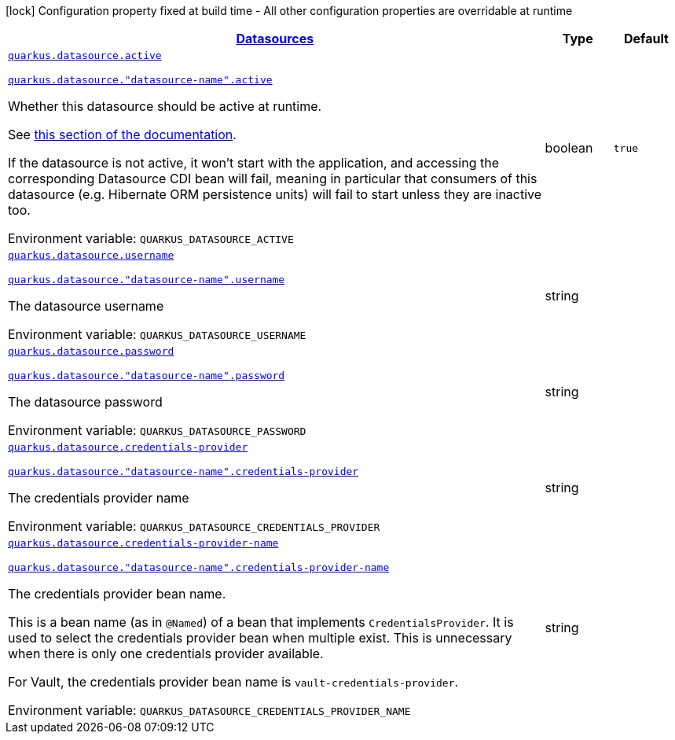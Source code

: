 
:summaryTableId: quarkus-datasource-config-group-data-source-runtime-config
[.configuration-legend]
icon:lock[title=Fixed at build time] Configuration property fixed at build time - All other configuration properties are overridable at runtime
[.configuration-reference, cols="80,.^10,.^10"]
|===

h|[[quarkus-datasource-config-group-data-source-runtime-config_quarkus-datasource-data-sources-datasources]]link:#quarkus-datasource-config-group-data-source-runtime-config_quarkus-datasource-data-sources-datasources[Datasources]

h|Type
h|Default

a| [[quarkus-datasource-config-group-data-source-runtime-config_quarkus-datasource-active]]`link:#quarkus-datasource-config-group-data-source-runtime-config_quarkus-datasource-active[quarkus.datasource.active]`

`link:#quarkus-datasource-config-group-data-source-runtime-config_quarkus-datasource-active[quarkus.datasource."datasource-name".active]`


[.description]
--
Whether this datasource should be active at runtime.

See xref:datasource.adoc#datasource-active[this section of the documentation].

If the datasource is not active, it won't start with the application,
and accessing the corresponding Datasource CDI bean will fail,
meaning in particular that consumers of this datasource
(e.g. Hibernate ORM persistence units) will fail to start unless they are inactive too.

ifdef::add-copy-button-to-env-var[]
Environment variable: env_var_with_copy_button:+++QUARKUS_DATASOURCE_ACTIVE+++[]
endif::add-copy-button-to-env-var[]
ifndef::add-copy-button-to-env-var[]
Environment variable: `+++QUARKUS_DATASOURCE_ACTIVE+++`
endif::add-copy-button-to-env-var[]
--|boolean 
|`true`


a| [[quarkus-datasource-config-group-data-source-runtime-config_quarkus-datasource-username]]`link:#quarkus-datasource-config-group-data-source-runtime-config_quarkus-datasource-username[quarkus.datasource.username]`

`link:#quarkus-datasource-config-group-data-source-runtime-config_quarkus-datasource-username[quarkus.datasource."datasource-name".username]`


[.description]
--
The datasource username

ifdef::add-copy-button-to-env-var[]
Environment variable: env_var_with_copy_button:+++QUARKUS_DATASOURCE_USERNAME+++[]
endif::add-copy-button-to-env-var[]
ifndef::add-copy-button-to-env-var[]
Environment variable: `+++QUARKUS_DATASOURCE_USERNAME+++`
endif::add-copy-button-to-env-var[]
--|string 
|


a| [[quarkus-datasource-config-group-data-source-runtime-config_quarkus-datasource-password]]`link:#quarkus-datasource-config-group-data-source-runtime-config_quarkus-datasource-password[quarkus.datasource.password]`

`link:#quarkus-datasource-config-group-data-source-runtime-config_quarkus-datasource-password[quarkus.datasource."datasource-name".password]`


[.description]
--
The datasource password

ifdef::add-copy-button-to-env-var[]
Environment variable: env_var_with_copy_button:+++QUARKUS_DATASOURCE_PASSWORD+++[]
endif::add-copy-button-to-env-var[]
ifndef::add-copy-button-to-env-var[]
Environment variable: `+++QUARKUS_DATASOURCE_PASSWORD+++`
endif::add-copy-button-to-env-var[]
--|string 
|


a| [[quarkus-datasource-config-group-data-source-runtime-config_quarkus-datasource-credentials-provider]]`link:#quarkus-datasource-config-group-data-source-runtime-config_quarkus-datasource-credentials-provider[quarkus.datasource.credentials-provider]`

`link:#quarkus-datasource-config-group-data-source-runtime-config_quarkus-datasource-credentials-provider[quarkus.datasource."datasource-name".credentials-provider]`


[.description]
--
The credentials provider name

ifdef::add-copy-button-to-env-var[]
Environment variable: env_var_with_copy_button:+++QUARKUS_DATASOURCE_CREDENTIALS_PROVIDER+++[]
endif::add-copy-button-to-env-var[]
ifndef::add-copy-button-to-env-var[]
Environment variable: `+++QUARKUS_DATASOURCE_CREDENTIALS_PROVIDER+++`
endif::add-copy-button-to-env-var[]
--|string 
|


a| [[quarkus-datasource-config-group-data-source-runtime-config_quarkus-datasource-credentials-provider-name]]`link:#quarkus-datasource-config-group-data-source-runtime-config_quarkus-datasource-credentials-provider-name[quarkus.datasource.credentials-provider-name]`

`link:#quarkus-datasource-config-group-data-source-runtime-config_quarkus-datasource-credentials-provider-name[quarkus.datasource."datasource-name".credentials-provider-name]`


[.description]
--
The credentials provider bean name.

This is a bean name (as in `@Named`) of a bean that implements `CredentialsProvider`. It is used to select the credentials provider bean when multiple exist. This is unnecessary when there is only one credentials provider available.

For Vault, the credentials provider bean name is `vault-credentials-provider`.

ifdef::add-copy-button-to-env-var[]
Environment variable: env_var_with_copy_button:+++QUARKUS_DATASOURCE_CREDENTIALS_PROVIDER_NAME+++[]
endif::add-copy-button-to-env-var[]
ifndef::add-copy-button-to-env-var[]
Environment variable: `+++QUARKUS_DATASOURCE_CREDENTIALS_PROVIDER_NAME+++`
endif::add-copy-button-to-env-var[]
--|string 
|

|===
